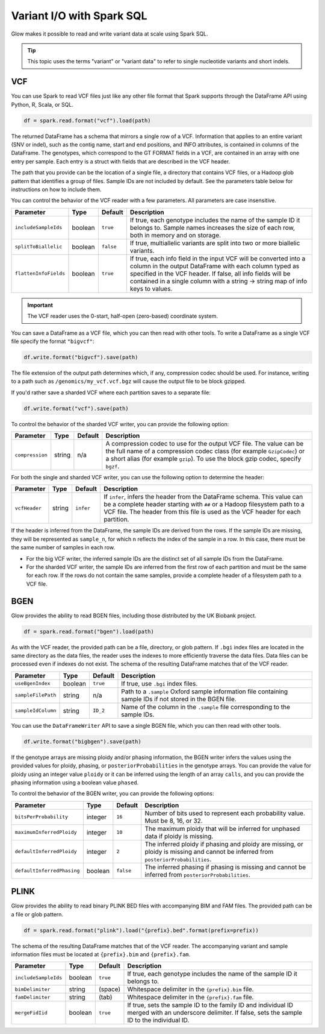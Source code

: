 ==========================
Variant I/O with Spark SQL
==========================

.. invisible-code-block: python

    from pyspark.sql import Row
    import glob
    import os
    import shutil

    import glow
    glow.register(spark)


Glow makes it possible to read and write variant data at scale using Spark SQL.

.. tip::

  This topic uses the terms "variant" or "variant data" to refer to
  single nucleotide variants and short indels.

.. _vcf:

VCF
===

You can use Spark to read VCF files just like any other file format that Spark supports through
the DataFrame API using Python, R, Scala, or SQL.

.. invisible-code-block: python

   path = "test-data/test.chr17.vcf"

.. code-block:: python

   df = spark.read.format("vcf").load(path)

.. invisible-code-block: python

   assert_rows_equal(df.select("contigName", "start").head(), Row(contigName='17', start=504217))


The returned DataFrame has a schema that mirrors a single row of a VCF. Information that applies to an entire
variant (SNV or indel), such as the contig name, start and end positions, and INFO attributes,
is contained in columns of the DataFrame. The genotypes, which correspond to the GT FORMAT fields
in a VCF, are contained in an array with one entry per sample.
Each entry is a struct with fields that are described in the VCF header.

The path that you provide
can be the location of a single file, a directory that contains VCF files, or a Hadoop glob pattern
that identifies a group of files. Sample IDs are not included by default. See the
parameters table below for instructions on how to include them.

You can control the behavior of the VCF reader with a few parameters. All parameters are case insensitive.

+--------------------------+---------+-------------+---------------------------------------------------------------------------------------------------------------------------------------------------------+
| Parameter                | Type    | Default     | Description                                                                                                                                             |
+==========================+=========+=============+=========================================================================================================================================================+
| ``includeSampleIds``     | boolean | ``true``    | If true, each genotype includes the name of the sample ID it belongs to. Sample names increases the size of each row, both in memory and on storage.    |
+--------------------------+---------+-------------+---------------------------------------------------------------------------------------------------------------------------------------------------------+
| ``splitToBiallelic``     | boolean | ``false``   | If true, multiallelic variants are split into two or more biallelic variants.                                                                           |
+--------------------------+---------+-------------+---------------------------------------------------------------------------------------------------------------------------------------------------------+
| ``flattenInfoFields``    | boolean | ``true``    | If true, each info field in the input VCF will be converted into a column in the output DataFrame with each column typed as specified in the VCF header.|
|                          |         |             | If false, all info fields will be contained in a single column with a string -> string map of info keys to values.                                      |
+--------------------------+---------+-------------+---------------------------------------------------------------------------------------------------------------------------------------------------------+

.. important:: The VCF reader uses the 0-start, half-open (zero-based) coordinate system.

You can save a DataFrame as a VCF file, which you can then read with other tools. To write a DataFrame as a single VCF file specify the format ``"bigvcf"``:

.. invisible-code-block: python

   path = "test-data/doc-test-bigvcf.vcf"

.. code-block:: python

   df.write.format("bigvcf").save(path)

.. invisible-code-block: python

   os.remove(path)

The file extension of the output path determines which, if any, compression codec should be used.
For instance, writing to a path such as ``/genomics/my_vcf.vcf.bgz`` will cause the output file to be
block gzipped.

If you'd rather save a sharded VCF where each partition saves to a separate file:

.. invisible-code-block: python

   path = "test-data/doc-test-vcf.vcf"

.. code-block:: python

   df.write.format("vcf").save(path)

.. invisible-code-block: python

   shutil.rmtree(path)

To control the behavior of the sharded VCF writer, you can provide the following option:

+-----------------+--------+---------+--------------------------------------------------------------------------------------------------------------------+
| Parameter       | Type   | Default | Description                                                                                                        |
+=================+========+=========+====================================================================================================================+
| ``compression`` | string | n/a     | A compression codec to use for the output VCF file. The value can be the full name of a compression codec class    |
|                 |        |         | (for example ``GzipCodec``) or a short alias (for example ``gzip``). To use the block gzip codec, specify ``bgzf``.|
+-----------------+--------+---------+--------------------------------------------------------------------------------------------------------------------+

For both the single and sharded VCF writer, you can use the following option to determine the header:

+-----------------+--------+-------------+--------------------------------------------------------------------------------------------------------------------+
| Parameter       | Type   | Default     | Description                                                                                                        |
+=================+========+=============+====================================================================================================================+
| ``vcfHeader``   | string | ``infer``   | If ``infer``, infers the header from the DataFrame schema. This value can be a complete header                     |
|                 |        |             | starting with ``##`` or a Hadoop filesystem path to a VCF file. The header from                                    |
|                 |        |             | this file is used as the VCF header for each partition.                                                            |
+-----------------+--------+-------------+--------------------------------------------------------------------------------------------------------------------+

.. _infer-vcf-samples:

If the header is inferred from the DataFrame, the sample IDs are derived from the rows. If the sample IDs are missing,
they will be represented as ``sample_n``, for which ``n`` reflects the index of the sample in a row. In this case,
there must be the same number of samples in each row.

- For the big VCF writer, the inferred sample IDs are the distinct set of all sample IDs from the DataFrame.
- For the sharded VCF writer, the sample IDs are inferred from the first row of each partition and must be the same
  for each row. If the rows do not contain the same samples, provide a complete header of a filesystem path to a VCF
  file.

BGEN
====

Glow provides the ability to read BGEN files, including those distributed by the UK Biobank project.

.. invisible-code-block: python

   path = "test-data/bgen/example.8bits.bgen"

.. code-block:: python

   df = spark.read.format("bgen").load(path)

.. invisible-code-block: python

   assert_rows_equal(df.select("contigName", "start").head(), Row(contigName='01', start=1999))

As with the VCF reader, the provided path can be a file, directory, or glob pattern. If ``.bgi``
index files are located in the same directory as the data files, the reader uses the indexes to
more efficiently traverse the data files. Data files can be processed even if indexes do not exist.
The schema of the resulting DataFrame matches that of the VCF reader.

+--------------------+---------+--------------+------------------------------------------------------------------------------------------------------------+
| Parameter          | Type    | Default      | Description                                                                                                |
+====================+=========+==============+============================================================================================================+
| ``useBgenIndex``   | boolean | ``true``     | If true, use ``.bgi`` index files.                                                                         |
+--------------------+---------+--------------+------------------------------------------------------------------------------------------------------------+
| ``sampleFilePath`` | string  | n/a          | Path to a ``.sample`` Oxford sample information file containing sample IDs if not stored in the BGEN file. |
+--------------------+---------+--------------+------------------------------------------------------------------------------------------------------------+
| ``sampleIdColumn`` | string  | ``ID_2``     | Name of the column in the ``.sample`` file corresponding to the sample IDs.                                |
+--------------------+---------+--------------+------------------------------------------------------------------------------------------------------------+

You can use the ``DataFrameWriter`` API to save a single BGEN file, which you can then read with other tools.

.. invisible-code-block: python

   path = "test-data/doc-test-bigbgen.bgen"

.. code-block:: python

   df.write.format("bigbgen").save(path)

.. invisible-code-block: python

   os.remove(path)

If the genotype arrays are missing ploidy and/or phasing information, the BGEN writer infers the values using the
provided values for ploidy, phasing, or ``posteriorProbabilities`` in the genotype arrays. You can provide the value for ploidy
using an integer value ``ploidy`` or it can be inferred using the length of an array ``calls``, and you can provide the phasing information
using a boolean value ``phased``.

To control the behavior of the BGEN writer, you can provide the following options:

+-----------------------------+---------+-------------+------------------------------------------------------------------------------------------------------------------------------------+
| Parameter                   | Type    | Default     | Description                                                                                                                        |
+=============================+=========+=============+====================================================================================================================================+
| ``bitsPerProbability``      | integer | ``16``      | Number of bits used to represent each probability value. Must be 8, 16, or 32.                                                     |
+-----------------------------+---------+-------------+------------------------------------------------------------------------------------------------------------------------------------+
| ``maximumInferredPloidy``   | integer | ``10``      | The maximum ploidy that will be inferred for unphased data if ploidy is missing.                                                   |
+-----------------------------+---------+-------------+------------------------------------------------------------------------------------------------------------------------------------+
| ``defaultInferredPloidy``   | integer | ``2``       | The inferred ploidy if phasing and ploidy are missing, or ploidy is missing and cannot be inferred from ``posteriorProbabilities``.|
+-----------------------------+---------+-------------+------------------------------------------------------------------------------------------------------------------------------------+
| ``defaultInferredPhasing``  | boolean | ``false``   | The inferred phasing if phasing is missing and cannot be inferred from ``posteriorProbabilities``.                                 |
+-----------------------------+---------+-------------+------------------------------------------------------------------------------------------------------------------------------------+


PLINK
=====

Glow provides the ability to read binary PLINK BED files with accompanying BIM and FAM files. The provided path can be a
file or glob pattern.

.. invisible-code-block: python

   prefix = "test-data/plink/five-samples-five-variants/bed-bim-fam/test"

.. code-block:: python

   df = spark.read.format("plink").load("{prefix}.bed".format(prefix=prefix))

.. invisible-code-block: python

  assert_rows_equal(df.select("contigName", "start").head(), Row(contigName='1', start=9))

The schema of the resulting DataFrame matches that of the VCF reader. The accompanying variant and sample information
files must be located at ``{prefix}.bim`` and ``{prefix}.fam``.

+----------------------+---------+-----------------+-----------------------------------------------------------------------------------------------------+
| Parameter            | Type    | Default         | Description                                                                                         |
+======================+=========+=================+=====================================================================================================+
| ``includeSampleIds`` | boolean | ``true``        | If true, each genotype includes the name of the sample ID it belongs to.                            |
+----------------------+---------+-----------------+-----------------------------------------------------------------------------------------------------+
| ``bimDelimiter``     | string  | (space)         | Whitespace delimiter in the ``{prefix}.bim`` file.                                                  |
+----------------------+---------+-----------------+-----------------------------------------------------------------------------------------------------+
| ``famDelimiter``     | string  | (tab)           | Whitespace delimiter in the ``{prefix}.fam`` file.                                                  |
+----------------------+---------+-----------------+-----------------------------------------------------------------------------------------------------+
| ``mergeFidIid``      | boolean | ``true``        | If true, sets the sample ID to the family ID and individual ID merged with an underscore delimiter. |
|                      |         |                 | If false, sets the sample ID to the individual ID.                                                  |
+----------------------+---------+-----------------+-----------------------------------------------------------------------------------------------------+

.. notebook:: .. etl/variant-data.html
